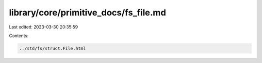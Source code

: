 library/core/primitive_docs/fs_file.md
======================================

Last edited: 2023-03-30 20:35:59

Contents:

.. code-block:: md

    ../std/fs/struct.File.html


